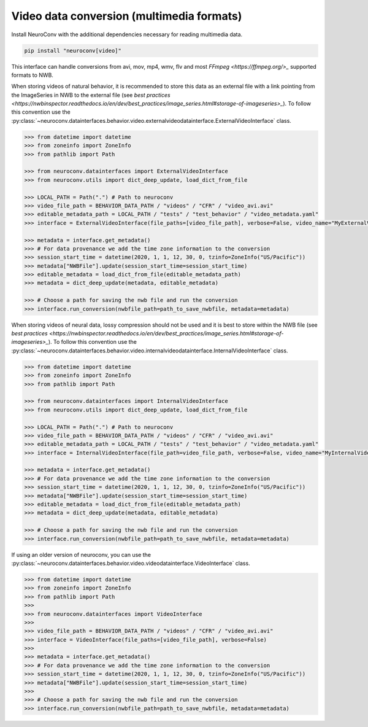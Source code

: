 Video data conversion (multimedia formats)
------------------------------------------

Install NeuroConv with the additional dependencies necessary for reading multimedia data.

.. code-block:: bash

    pip install "neuroconv[video]"

This interface can handle conversions from avi, mov, mp4, wmv, flv and most `FFmpeg <https://ffmpeg.org/>_` supported formats to NWB.

When storing videos of natural behavior, it is recommended to store this data as an external file with a link pointing
from the ImageSeries in NWB to the external file
(see `best practices <https://nwbinspector.readthedocs.io/en/dev/best_practices/image_series.html#storage-of-imageseries>_`).
To follow this convention use the
:py:class:`~neuroconv.datainterfaces.behavior.video.externalvideodatainterface.ExternalVideoInterface` class.


.. code-block:: python

    >>> from datetime import datetime
    >>> from zoneinfo import ZoneInfo
    >>> from pathlib import Path

    >>> from neuroconv.datainterfaces import ExternalVideoInterface
    >>> from neuroconv.utils import dict_deep_update, load_dict_from_file

    >>> LOCAL_PATH = Path(".") # Path to neuroconv
    >>> video_file_path = BEHAVIOR_DATA_PATH / "videos" / "CFR" / "video_avi.avi"
    >>> editable_metadata_path = LOCAL_PATH / "tests" / "test_behavior" / "video_metadata.yaml"
    >>> interface = ExternalVideoInterface(file_paths=[video_file_path], verbose=False, video_name="MyExternalVideo")

    >>> metadata = interface.get_metadata()
    >>> # For data provenance we add the time zone information to the conversion
    >>> session_start_time = datetime(2020, 1, 1, 12, 30, 0, tzinfo=ZoneInfo("US/Pacific"))
    >>> metadata["NWBFile"].update(session_start_time=session_start_time)
    >>> editable_metadata = load_dict_from_file(editable_metadata_path)
    >>> metadata = dict_deep_update(metadata, editable_metadata)

    >>> # Choose a path for saving the nwb file and run the conversion
    >>> interface.run_conversion(nwbfile_path=path_to_save_nwbfile, metadata=metadata)

When storing videos of neural data, lossy compression should not be used and it is best to store within the NWB file
(see `best practices <https://nwbinspector.readthedocs.io/en/dev/best_practices/image_series.html#storage-of-imageseries>_`).
To follow this convention use the
:py:class:`~neuroconv.datainterfaces.behavior.video.internalvideodatainterface.InternalVideoInterface` class.


.. code-block:: python

    >>> from datetime import datetime
    >>> from zoneinfo import ZoneInfo
    >>> from pathlib import Path

    >>> from neuroconv.datainterfaces import InternalVideoInterface
    >>> from neuroconv.utils import dict_deep_update, load_dict_from_file

    >>> LOCAL_PATH = Path(".") # Path to neuroconv
    >>> video_file_path = BEHAVIOR_DATA_PATH / "videos" / "CFR" / "video_avi.avi"
    >>> editable_metadata_path = LOCAL_PATH / "tests" / "test_behavior" / "video_metadata.yaml"
    >>> interface = InternalVideoInterface(file_path=video_file_path, verbose=False, video_name="MyInternalVideo")

    >>> metadata = interface.get_metadata()
    >>> # For data provenance we add the time zone information to the conversion
    >>> session_start_time = datetime(2020, 1, 1, 12, 30, 0, tzinfo=ZoneInfo("US/Pacific"))
    >>> metadata["NWBFile"].update(session_start_time=session_start_time)
    >>> editable_metadata = load_dict_from_file(editable_metadata_path)
    >>> metadata = dict_deep_update(metadata, editable_metadata)

    >>> # Choose a path for saving the nwb file and run the conversion
    >>> interface.run_conversion(nwbfile_path=path_to_save_nwbfile, metadata=metadata)


If using an older version of neuroconv, you can use the :py:class:`~neuroconv.datainterfaces.behavior.video.videodatainterface.VideoInterface` class.

.. code-block:: python

    >>> from datetime import datetime
    >>> from zoneinfo import ZoneInfo
    >>> from pathlib import Path
    >>>
    >>> from neuroconv.datainterfaces import VideoInterface
    >>>
    >>> video_file_path = BEHAVIOR_DATA_PATH / "videos" / "CFR" / "video_avi.avi"
    >>> interface = VideoInterface(file_paths=[video_file_path], verbose=False)
    >>>
    >>> metadata = interface.get_metadata()
    >>> # For data provenance we add the time zone information to the conversion
    >>> session_start_time = datetime(2020, 1, 1, 12, 30, 0, tzinfo=ZoneInfo("US/Pacific"))
    >>> metadata["NWBFile"].update(session_start_time=session_start_time)
    >>>
    >>> # Choose a path for saving the nwb file and run the conversion
    >>> interface.run_conversion(nwbfile_path=path_to_save_nwbfile, metadata=metadata)
